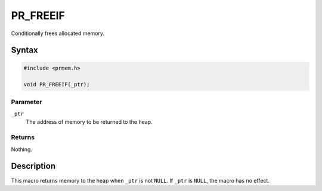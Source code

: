 PR_FREEIF
=========

Conditionally frees allocated memory.

.. _Syntax:

Syntax
------

.. code:: eval

   #include <prmem.h>

   void PR_FREEIF(_ptr);

.. _Parameter:

Parameter
~~~~~~~~~

``_ptr``
   The address of memory to be returned to the heap.

.. _Returns:

Returns
~~~~~~~

Nothing.

.. _Description:

Description
-----------

This macro returns memory to the heap when ``_ptr`` is not ``NULL``. If
``_ptr`` is ``NULL``, the macro has no effect.
